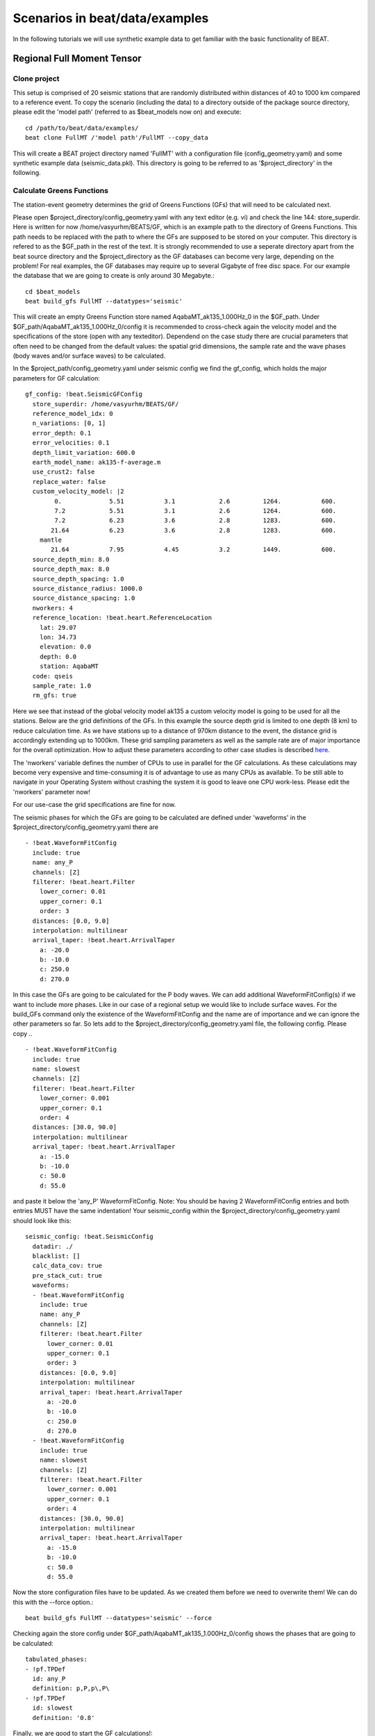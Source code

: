 

*******************************
Scenarios in beat/data/examples
*******************************
In the following tutorials we will use synthetic example data to get familiar with the basic functionality of BEAT.


Regional Full Moment Tensor
---------------------------
Clone project
^^^^^^^^^^^^^
This setup is comprised of 20 seismic stations that are randomly distributed within distances of 40 to 1000 km compared to a reference event.
To copy the scenario (including the data) to a directory outside of the package source directory, please edit the 'model path' (referred to as $beat_models now on) and execute::

    cd /path/to/beat/data/examples/
    beat clone FullMT /'model path'/FullMT --copy_data

This will create a BEAT project directory named 'FullMT' with a configuration file (config_geometry.yaml) and some synthetic example data (seismic_data.pkl).
This directory is going to be referred to as '$project_directory' in the following.

Calculate Greens Functions
^^^^^^^^^^^^^^^^^^^^^^^^^^
The station-event geometry determines the grid of Greens Functions (GFs) that will need to be calculated next.

Please open $project_directory/config_geometry.yaml with any text editor (e.g. vi) and check the line 144: store_superdir. Here is written for now /home/vasyurhm/BEATS/GF, which is an example path to the directory of Greens Functions.
This path needs to be replaced with the path to where the GFs are supposed to be stored on your computer. This directory is refered to as the $GF_path in the rest of the text. It is strongly recommended to use a seperate directory apart from the beat source directory and the $project_directory as the GF databases can become very large, depending on the problem! For real examples, the GF databases may require up to several Gigabyte of free disc space. For our example the database that we are going to create is only around 30 Megabyte.:: 

    cd $beat_models
    beat build_gfs FullMT --datatypes='seismic'

This will create an empty Greens Function store named AqabaMT_ak135_1.000Hz_0 in the $GF_path. Under $GF_path/AqabaMT_ak135_1.000Hz_0/config it is recommended to cross-check again the velocity model and the specifications of the store (open with any texteditor).
Dependend on the case study there are crucial parameters that often need to be changed from the default values: the spatial grid dimensions, the sample rate and the wave phases (body waves and/or surface waves) to be calculated.

In the $project_path/config_geometry.yaml under seismic config we find the gf_config, which holds the major parameters for GF calculation::

  gf_config: !beat.SeismicGFConfig
    store_superdir: /home/vasyurhm/BEATS/GF/
    reference_model_idx: 0
    n_variations: [0, 1]
    error_depth: 0.1
    error_velocities: 0.1
    depth_limit_variation: 600.0
    earth_model_name: ak135-f-average.m
    use_crust2: false
    replace_water: false
    custom_velocity_model: |2
          0.             5.51           3.1            2.6         1264.           600.
          7.2            5.51           3.1            2.6         1264.           600.
          7.2            6.23           3.6            2.8         1283.           600.
         21.64           6.23           3.6            2.8         1283.           600.
      mantle
         21.64           7.95           4.45           3.2         1449.           600.
    source_depth_min: 8.0
    source_depth_max: 8.0
    source_depth_spacing: 1.0
    source_distance_radius: 1000.0
    source_distance_spacing: 1.0
    nworkers: 4
    reference_location: !beat.heart.ReferenceLocation
      lat: 29.07
      lon: 34.73
      elevation: 0.0
      depth: 0.0
      station: AqabaMT
    code: qseis
    sample_rate: 1.0
    rm_gfs: true

Here we see that instead of the global velocity model ak135 a custom velocity model is going to be used for all the stations.
Below are the grid definitions of the GFs. In this example the source depth grid is limited to one depth (8 km) to reduce calculation time.
As we have stations up to a distance of 970km distance to the event, the distance grid is accordingly extending up to 1000km.
These grid sampling parameters as well as the sample rate are of major importance for the overall optimization. How to adjust these parameters
according to other case studies is described `here <https://pyrocko.org/docs/current/apps/fomosto/tutorial.html#considerations-for-real-world-applications>`__.

The 'nworkers' variable defines the number of CPUs to use in parallel for the GF calculations. As these calculations may become very expensive and time-consuming it is of advantage to use as many CPUs as available. To be still able to navigate in your Operating System without crashing the system it is good to leave one CPU work-less. Please edit the 'nworkers' parameter now! 

For our use-case the grid specifications are fine for now.

The seismic phases for which the GFs are going to be calculated are defined under 'waveforms' in the $project_directory/config_geometry.yaml there are ::

      - !beat.WaveformFitConfig
        include: true
        name: any_P
        channels: [Z]
        filterer: !beat.heart.Filter
          lower_corner: 0.01
          upper_corner: 0.1
          order: 3
        distances: [0.0, 9.0]
        interpolation: multilinear
        arrival_taper: !beat.heart.ArrivalTaper
          a: -20.0
          b: -10.0
          c: 250.0
          d: 270.0

In this case the GFs are going to be calculated for the P body waves. We can add additional WaveformFitConfig(s) if we want to include more phases. Like in our case of a regional setup we would like to include surface waves. For the build_GFs command only the existence of the WaveformFitConfig and the name are of importance and we can ignore the other parameters so far. So lets add to the $project_directory/config_geometry.yaml file, the following config. Please copy .. ::

      - !beat.WaveformFitConfig
        include: true
        name: slowest
        channels: [Z]
        filterer: !beat.heart.Filter
          lower_corner: 0.001
          upper_corner: 0.1
          order: 4
        distances: [30.0, 90.0]
        interpolation: multilinear
        arrival_taper: !beat.heart.ArrivalTaper
          a: -15.0
          b: -10.0
          c: 50.0
          d: 55.0

and paste it below the 'any_P' WaveformFitConfig. Note: You should be having 2 WaveformFitConfig entries and both entries MUST have the same indentation!
Your seismic_config within the $project_directory/config_geometry.yaml should look like this::

    seismic_config: !beat.SeismicConfig
      datadir: ./
      blacklist: []
      calc_data_cov: true
      pre_stack_cut: true
      waveforms:
      - !beat.WaveformFitConfig
        include: true
        name: any_P
        channels: [Z]
        filterer: !beat.heart.Filter
          lower_corner: 0.01
          upper_corner: 0.1
          order: 3
        distances: [0.0, 9.0]
        interpolation: multilinear
        arrival_taper: !beat.heart.ArrivalTaper
          a: -20.0
          b: -10.0
          c: 250.0
          d: 270.0
      - !beat.WaveformFitConfig
        include: true
        name: slowest
        channels: [Z]
        filterer: !beat.heart.Filter
          lower_corner: 0.001
          upper_corner: 0.1
          order: 4
        distances: [30.0, 90.0]
        interpolation: multilinear
        arrival_taper: !beat.heart.ArrivalTaper
          a: -15.0
          b: -10.0
          c: 50.0
          d: 55.0

Now the store configuration files have to be updated. As we created them before we need to overwrite them! We can do this with the --force option.::

    beat build_gfs FullMT --datatypes='seismic' --force

Checking again the store config under $GF_path/AqabaMT_ak135_1.000Hz_0/config shows the phases that are going to be calculated::

    tabulated_phases:
    - !pf.TPDef
      id: any_P
      definition: p,P,p\,P\
    - !pf.TPDef
      id: slowest
      definition: '0.8'

Finally, we are good to start the GF calculations!::

    beat build_gfs FullMT --datatypes='seismic' --force --execute

Depending on the number of CPUs that have been assigned to the job this may take few minutes.

Next we can use the 'fomosto' tool together with 'snuffler' to inspect if the GFs look reasonable. To plot the 10 elementary GF components in a depth of 8km at a distance of 500km::

    fomosto view $GF_path/AqabaMT_ak135_1.000Hz_0 --extract='8k,500k'

This looks reasonably well!

 .. image:: _static/fomosto_traces_snuffler.png


Sample the solution space
^^^^^^^^^^^^^^^^^^^^^^^^^
Once we are confident that the GFs are reasonable we may continue to define the optimization specific setup variables.
First of all we check again the WaveformFitConfig for the waves we want to optimize. 
In this case we want to optimize the whole waveform from P until the end of the surface waves.
As the wavetrains are very close in the very near field we do not want to have overlapping time windows, which is why we deactivate one of the WaveformFitConfigs, by setting
include=False on the `slowest` WaveformfitConfig. So please open again $project_directory/config_geometry.yaml (if you did close the file again) and edit the respective parameter!

Also there we may define a distance range of stations taken into account,
define a bandpass filter and a time window with respect to the arrival time of the respective wave.
Therefore, stations that are used to optimize the P-wave do not necessarily need to be used to optimize the surface waves by defining different distance ranges.
Similarly, different filters and arrival time windows maybe defined as well. These parameters are all fine for this case here!

The optimization is done in the R, T, Z rotated coordinate system to better tune, which part of the waves are optimized. That is particularly important if the S-wave
is going to be used, as one would typically use only SH waves which are the S-waves in the T-component.
For P-waves one would like to use the Z(vertical) component and for surface waves both components.
So please make sure that in $project_directory/config_geometry.yaml under the WaveformFitConfig (name 'any_P') the channels list contains [Z, T] (including the brackets!)!  

Finally, we fix the depth prior to 8km (upper and lower) as we only calculated GFs for that depth. $project_directory/config_geometry.yaml under the point 'priors'::

    priors:
      depth: !beat.heart.Parameter
        name: depth
        form: Uniform
        lower: [8.0]
        upper: [8.0]
        testvalue: [8.0]

Of course, in a real case this would not be fixed.
Also we may inspect the data::

    beat check FullMT --what='traces'

This should open again the 'snuffler' window and you can interactively scroll through the traces zoom in and out, filter the traces and much more.

  .. image:: _static/FullMT_data.png

Now that we checked the optimization setup we are good to go.

Firstly, we fix the source parameters to some random value and only optimize for the hyperparameters (HPs).
How many different random source parameters are choosen and the sampling repeated is determined by the hyper_sampler_config parameters 'n_stages' (default:5) ::

    beat sample FullMT --hypers

This reduces the initial search space from 40 orders of magnitude to usually 5 to 10 orders. Checking the $project_directory/config_geometry.yaml,
the HPs parameter bounds show something like::

    hyperparameters:
      h_any_P_T: !beat.heart.Parameter
        name: h_any_P_T
        form: Uniform
        lower: [-4.0]
        upper: [5.0]
        testvalue: [0.5]
      h_any_P_Z: !beat.heart.Parameter
        name: h_any_P_Z
        form: Uniform
        lower: [-4.0]
        upper: [5.0]
        testvalue: [0.5]

At this point the bounds could be relaxed again as well by manually editing the configuration file, or the step could be entirely skipped.
Now that we have an initial guess on the hyperparameters we can run the optimization using the default sampling algorithm, a Sequential Monte Carlo sampler.
The sampler can effectively exploit the parallel architecture of nowadays computers. The 'n_jobs' number should be set to as many CPUs as possible in the configuration file.
Note: 'n_chains' divided by 'n_jobs' MUST yield a whole number! An error is going to be thrown if this is not the case!::

    sampler_config: !beat.SamplerConfig
      name: SMC
      progressbar: true
      parameters: !beat.SMCConfig
        n_chains: 500
        n_steps: 100
        n_jobs: 1
        tune_interval: 10
        coef_variation: 1.0
        stage: 0
        proposal_dist: MultivariateNormal
        check_bnd: true
        update_covariances: false
        rm_flag: true

Dependend on the hardware, sampler specifications and number of jobs that have been defined, this calculation is going to take few hours.
Therefore, in order to avoid crashes or in the case of remote connection via ssh it is very much recommended to use something like 'screen'
to detach the terminal where the process is running. For now we do not do that, simply run::

    beat sample FullMT

The sampling is successfully finished if the screen shows something like this::

    ...
    backend      - INFO     Loading multitrace from /home/vasyurhm/BEATS/FullMT/geometry/stage_25
    smc          - INFO     Beta > 1.: 1.293753                      
    smc          - INFO     Sample final stage                       
    smc          - INFO     Initialising 400 chain traces ...        
    smc          - INFO     Sampling ...
    paripool     - INFO     Worker timeout after 12 second(s)
    paripool     - INFO     Overseer timeout after 400 second(s)
    paripool     - INFO     Chunksize: 4
    paripool     - INFO     Feierabend! Done with the work!
    backend      - INFO     Loading multitrace from /home/vasyurhm/BEATS/FullMT2/geometry/stage_-1
    smc          - INFO     Finished sampling!    


Restarting sampling
^^^^^^^^^^^^^^^^^^^
For one or the other reason it may happen that sampling crashes and you will want to restart at the point where it crashed.
Otherwise all the sampling that has been done before would be lost. First you have to find out in which 'stage' of the sampling the
algorithm crashed. You can do this in two ways. Either by checking the output to the screen of the terminal where you did run the job.
If that is not available anymore check the last lines of the $project_directory/BEAT_log.txt. Open it in any texteditor and go to the end of the file.  
There might be written for example::

    2018-01-09 20:05:26,749 - backend - INFO - Loading multitrace from /home/vasyurhm/BEATS/FullMT/geometry/stage_19
    2018-01-09 20:05:32,035 - smc - INFO - Beta: 0.117085 Stage: 20
    2018-01-09 20:05:32,035 - smc - INFO - Initialising 400 chain traces ...
    2018-01-09 20:05:32,355 - smc - INFO - Sampling ...

This means that the algorithm crashed in 'stage' 20. To restart from this stage please open $project_directory/config_geometry.yaml and got to
the 'sampler_config'. There under 'parameters' must be a parameter 'stage'. At this point if the algorithm has been started from the beginning there should be
'0'. So here we put now 20 as we want to restart in stage 20. As we want to keep all the previous sampling results of that stage, we have to make sure that again under 
'parameters' the flag 'rm_flag' shows 'false'! If 'true', all the previous sampling results will be deleted in the course of new sampling.
Now that we redefined the starting point of the sampling algorithm we are good to start the sampling again.::

    beat sample FullMT


Summarize the results
^^^^^^^^^^^^^^^^^^^^^

The following command will create a summary with the statistics of the posterior distribution expressed in quantiles.::

    beat summarize FullMT

If you check the summary.txt file (path then also printed to the screen)::

    vi $project_directory/geometry/summary.txt

For example for the 'north_shift' the true value is 20. The posterior pdf quantiles show::

    north_shift:

      Mean             SD               MC Error         95% HPD interval
      -------------------------------------------------------------------
      
      19.989           0.010            0.000            [19.972, 20.012]

      Posterior quantiles:
      2.5            25             50             75             97.5
      |--------------|==============|==============|--------------|
      
      19.969         19.982         19.990         19.996         20.010

As this is a synthetic case with only little noise it is not particularly surprising to get such a steeply peaked distribution.


Plotting
^^^^^^^^
Now to the point that you all have been waiting for ;) the result in pictures.
To see the waveform fit of the posterior maximum likelihood solution. In the $beat_models run::

    beat plot FullMT waveform_fits

If it worked it will produce a pdf with several pages output for all the components for each station that have been used in the optimization.
The black waveforms are the unfiltered data. Red are the best fitting synthetic traces. Light grey and light red are the filtered, untapered
data and synthetic traces respectively. The red data trace below are the residual traces between data and synthetics. 
The Z-components from our stations should look something like this.

  .. image:: _static/FullMT_waveforms_max.png

The following command produces a '.png' file with the final posterior distribution. In the $beat_models run::

    beat plot FullMT stage_posteriors --reference --stage_number=-2 --format='png'

It may look like this.

 .. image:: _static/FullMT_stage_-2_max.png

 The vertical black lines are the true values and the vertical red lines are the maximum likelihood values.
 We see that the true solution is not comprised within the posterior pdfs. This may have several reasons I will not go in to detail for now.

 To get an image of parameter correlations (including the true reference value in red) of moment tensor components, the location and the magnitude. In the $beat_models run::

    beat plot FullMT correlation_hist --reference --format='png' --stage_number=-2 --varnames='mee, med, mdd, mnn, mnd, mne, north_shift, east_shift, magnitude'

This will show an image like that.

 .. image:: _static/FullMT_corr_hist_max.png

This shows 2d kernel density estimates (kde) and histograms of the specified model parameters. The darker the 2d kde the higher the probability of the model parameter.
THe red dot and the vertical red lines show the true values of the target source in the kde plots and histograms, respectively.

The 'varnames' option may take any parameter that has been optimized for. For example one might als want to try --varnames='duration, time, magnitude, north_shift, east_shift'

